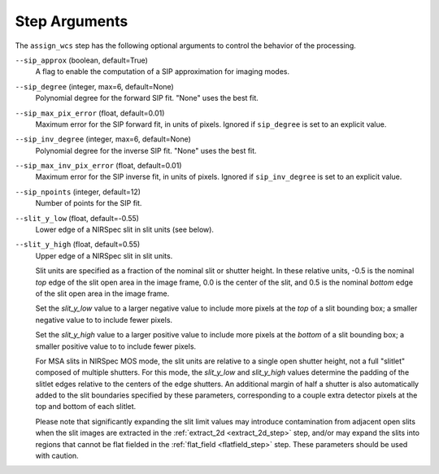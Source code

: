 Step Arguments
==============

The ``assign_wcs`` step has the following optional arguments to control
the behavior of the processing.

``--sip_approx`` (boolean, default=True)
  A flag to enable the computation of a SIP approximation for
  imaging modes.

``--sip_degree`` (integer, max=6, default=None)
  Polynomial degree for the forward SIP fit. "None" uses the best fit.

``--sip_max_pix_error`` (float, default=0.01)
  Maximum error for the SIP forward fit, in units of pixels. Ignored if
  ``sip_degree`` is set to an explicit value.

``--sip_inv_degree`` (integer, max=6, default=None)
  Polynomial degree for the inverse SIP fit. "None" uses the best fit.

``--sip_max_inv_pix_error`` (float, default=0.01)
  Maximum error for the SIP inverse fit, in units of pixels. Ignored if
  ``sip_inv_degree`` is set to an explicit value.

``--sip_npoints`` (integer, default=12)
  Number of points for the SIP fit.

``--slit_y_low`` (float, default=-0.55)
  Lower edge of a NIRSpec slit in slit units (see below).

``--slit_y_high`` (float, default=0.55)
  Upper edge of a NIRSpec slit in slit units.

  Slit units are specified as a fraction of the nominal slit or shutter height.
  In these relative units, -0.5 is the nominal *top* edge of the slit open area in
  the image frame, 0.0 is the center of the slit, and 0.5 is the nominal *bottom* edge
  of the slit open area in the image frame.

  Set the `slit_y_low` value to a larger negative value to include more pixels
  at the *top* of a slit bounding box; a smaller negative value to to include fewer
  pixels.

  Set the `slit_y_high` value to a larger positive value to include more pixels
  at the *bottom* of a slit bounding box; a smaller positive value to to include fewer
  pixels.

  For MSA slits in NIRSpec MOS mode, the slit units are relative to a single open shutter
  height, not a full "slitlet" composed of multiple shutters.  For this mode,
  the `slit_y_low` and `slit_y_high` values determine the padding of the slitlet edges relative
  to the centers of the edge shutters. An additional margin of half a shutter is also
  automatically added to the slit boundaries specified by these parameters, corresponding
  to a couple extra detector pixels at the top and bottom of each slitlet.

  Please note that significantly expanding the slit limit values may introduce
  contamination from adjacent open slits when the slit images are extracted
  in the :ref:`extract_2d <extract_2d_step>` step, and/or may expand the slits
  into regions that cannot be flat fielded in the :ref:`flat_field <flatfield_step>`
  step.  These parameters should be used with caution.
